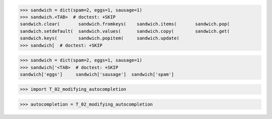 >>> sandwich = dict(spam=2, eggs=1, sausage=1)
>>> sandwich.<TAB>  # doctest: +SKIP
sandwich.clear(       sandwich.fromkeys(    sandwich.items(       sandwich.pop(
sandwich.setdefault(  sandwich.values(      sandwich.copy(        sandwich.get(
sandwich.keys(        sandwich.popitem(     sandwich.update(
>>> sandwich[  # doctest: +SKIP


>>> sandwich = dict(spam=2, eggs=1, sausage=1)
>>> sandwich['<TAB>  # doctest: +SKIP
sandwich['eggs']     sandwich['sausage']  sandwich['spam']

>>> import T_02_modifying_autocompletion

>>> autocompletion = T_02_modifying_autocompletion
